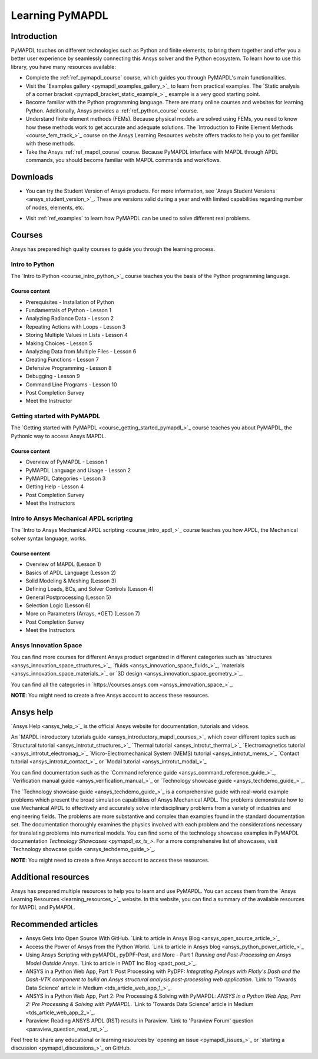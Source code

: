 .. _ref_learning:

================
Learning PyMAPDL
================

Introduction
============

.. centered:: *PyMAPDL provides Pythonic access to MAPDL, an Ansys finite element solver.*

PyMAPDL touches on different technologies such as Python and finite elements, to bring them together
and offer you a better user experience by seamlessly connecting this Ansys solver and the Python ecosystem.
To learn how to use this library, you have many resources available:

* Complete the :ref:`ref_pymapdl_course` course, which guides you through PyMAPDL's
  main functionalities.
* Visit the `Examples gallery <pymapdl_examples_gallery_>`_ to learn from practical examples.
  The `Static analysis of a corner bracket <pymapdl_bracket_static_example_>`_ example is a very
  good starting point.
* Become familiar with the Python programming language. There are many online courses and
  websites for learning Python. Additionally, Ansys provides a :ref:`ref_python_course` course.
* Understand finite element methods (FEMs). Because physical models are solved using FEMs, you
  need to know how these methods work to get accurate and adequate solutions. The 
  `Introduction to Finite Element Methods <course_fem_track_>`_ course on the Ansys
  Learning Resources website offers tracks to help you to get familiar with these methods.
* Take the Ansys :ref:`ref_mapdl_course` course. Because PyMAPDL interface with MAPDL
  through APDL commands, you should become familiar with MAPDL commands and
  workflows.

.. _ref_additional_learning:

Downloads
=========

- You can try the Student Version of Ansys products. For more information, see
  `Ansys Student Versions <ansys_student_version_>`_.
  These are versions valid during a year and with limited capabilities 
  regarding number of nodes, elements, etc.

.. jinja:: cheat_sheet
  
  - View and download :download:`PyMAPDL cheatsheet <https://github.com/ansys/pymapdl/blob/gh-pages/version/{{ version }}/_static/cheat_sheet.pdf>`  
    to help you to learn PyMAPDL.

- Visit :ref:`ref_examples` to learn how PyMAPDL can be used to solve different real problems.


Courses
=======

Ansys has prepared high quality courses to guide you through the learning process.


.. _ref_python_course:

Intro to Python
---------------

The `Intro to Python <course_intro_python_>`_ course teaches you
the basis of the Python programming language.


Course content
~~~~~~~~~~~~~~

* Prerequisites - Installation of Python
* Fundamentals of Python - Lesson 1
* Analyzing Radiance Data - Lesson 2
* Repeating Actions with Loops - Lesson 3
* Storing Multiple Values in Lists - Lesson 4
* Making Choices - Lesson 5
* Analyzing Data from Multiple Files - Lesson 6
* Creating Functions - Lesson 7
* Defensive Programming - Lesson 8
* Debugging - Lesson 9
* Command Line Programs - Lesson 10
* Post Completion Survey
* Meet the Instructor


.. _ref_pymapdl_course:

Getting started with PyMAPDL
----------------------------

The `Getting started with PyMAPDL <course_getting_started_pymapdl_>`_ course teaches
you about PyMAPDL, the Pythonic way to access Ansys MAPDL. 

Course content
~~~~~~~~~~~~~~

* Overview of PyMAPDL - Lesson 1
* PyMAPDL Language and Usage - Lesson 2
* PyMAPDL Categories - Lesson 3
* Getting Help - Lesson 4
* Post Completion Survey
* Meet the Instructors

.. _ref_mapdl_course:

Intro to Ansys Mechanical APDL scripting
----------------------------------------

The `Intro to Ansys Mechanical APDL scripting <course_intro_apdl_>`_
course teaches you how APDL, the Mechanical solver syntax language, works.

Course content
~~~~~~~~~~~~~~

* Overview of MAPDL (Lesson 1)
* Basics of APDL Language (Lesson 2)
* Solid Modeling & Meshing (Lesson 3)
* Defining Loads, BCs, and Solver Controls (Lesson 4)
* General Postprocessing (Lesson 5)
* Selection Logic (Lesson 6)
* More on Parameters (Arrays, \*GET) (Lesson 7)
* Post Completion Survey
* Meet the Instructors

.. vale off

Ansys Innovation Space
----------------------

.. vale on

You can find more courses for different Ansys product organized in 
different categories such as
`structures <ansys_innovation_space_structures_>`_,
`fluids <ansys_innovation_space_fluids_>`_,
`materials <ansys_innovation_space_materials_>`_ or
`3D design <ansys_innovation_space_geometry_>`_. 

You can find all the categories in `https://courses.ansys.com <ansys_innovation_space_>`_.

**NOTE**: You might need to create a free Ansys account to access these resources.

Ansys help
==========

`Ansys Help <ansys_help_>`_ is the official Ansys website for
documentation, tutorials and videos.

An `MAPDL introductory tutorials guide <ansys_introductory_mapdl_courses_>`_ which
cover different topics such as
`Structural tutorial <ansys_introtut_structures_>`_
`Thermal tutorial <ansys_introtut_thermal_>`_
`Electromagnetics tutorial <ansys_introtut_electromag_>`_
`Micro-Electromechanical System (MEMS) tutorial <ansys_introtut_mems_>`_
`Contact tutorial <ansys_introtut_contact_>`_ or
`Modal tutorial <ansys_introtut_modal_>`_

You can find documentation such as the
`Command reference guide <ansys_command_reference_guide_>`_,
`Verification manual guide <ansys_verification_manual_>`_ or
`Technology showcase guide <ansys_techdemo_guide_>`_.

The `Technology showcase guide <ansys_techdemo_guide_>`_ is a comprehensive guide with 
real-world example problems which present the broad simulation
capabilities of Ansys Mechanical APDL.
The problems demonstrate how to use Mechanical APDL to effectively 
and accurately solve interdisciplinary problems from a variety of
industries and engineering fields.
The problems are more substantive and complex than examples found
in the standard documentation set. The documentation thoroughly
examines the physics involved with each problem and the considerations
necessary for translating problems into numerical models.
You can find some of the technology showcase examples in PyMAPDL documentation 
`Technology Showcases <pymapdl_ex_ts_>`. For a more comprehensive list of
showcases, visit `Technology showcase guide <ansys_techdemo_guide_>`_.

**NOTE**: You might need to create a free Ansys account to access these resources.


Additional resources
====================

Ansys has prepared multiple resources to help you to learn and use PyMAPDL.
You can access them from the `Ansys Learning Resources <learning_resources_>`_ website.
In this website, you can find a summary of the available resources for MAPDL and PyMAPDL.


Recommended articles
====================

.. vale off

* Ansys Gets Into Open Source With GitHub.
  `Link to article in Ansys Blog <ansys_open_source_article_>`_
* Access the Power of Ansys from the Python World.
  `Link to article in Ansys blog <ansys_python_power_article_>`_
* Using Ansys Scripting with pyMAPDL, pyDPF-Post, and More - Part 1
  *Running and Post-Processing an Ansys Model Outside Ansys*. 
  `Link to article in PADT Inc Blog <padt_post_>`_.
* ANSYS in a Python Web App, Part 1: Post Processing with PyDPF:
  *Integrating PyAnsys with Plotly's Dash and the Dash-VTK component to build an
  Ansys structural analysis post-processing web application*.
  `Link to 'Towards Data Science' article in Medium <tds_article_web_app_1_>`_.
* ANSYS in a Python Web App, Part 2: Pre Processing & Solving with PyMAPDL:
  *ANSYS in a Python Web App, Part 2: Pre Processing & Solving with PyMAPDL*.
  `Link to 'Towards Data Science' article in Medium <tds_article_web_app_2_>`_.
* Paraview: Reading ANSYS APDL (RST) results in Paraview.
  `Link to 'Paraview Forum' question <paraview_question_read_rst_>`_.

.. vale on

Feel free to share any educational or learning resources by `opening an issue <pymapdl_issues_>`_
or `starting a discussion <pymapdl_discussions_>`_ on GitHub.
